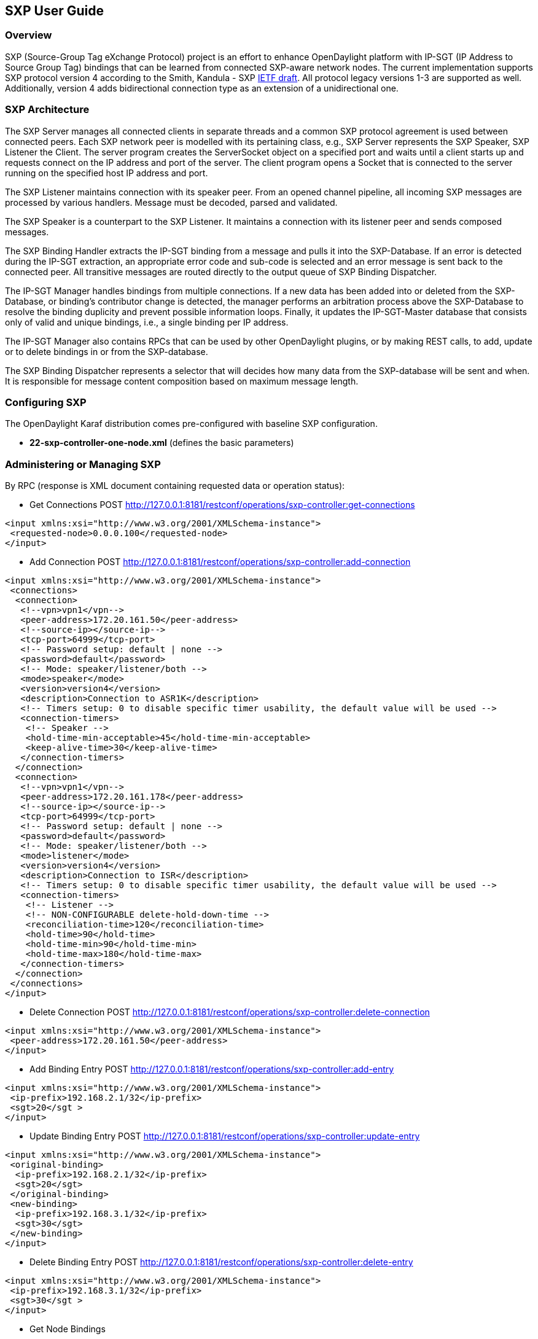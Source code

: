 == SXP User Guide

=== Overview
SXP (Source-Group Tag eXchange Protocol) project is an effort to enhance OpenDaylight platform with IP-SGT (IP Address to Source Group Tag) bindings that can be learned from connected SXP-aware network nodes. The current implementation supports SXP protocol version 4 according to the Smith, Kandula - SXP https://tools.ietf.org/html/draft-smith-kandula-sxp-02[IETF draft]. All protocol legacy versions 1-3 are supported as well. Additionally, version 4 adds bidirectional connection type as an extension of a unidirectional one.

=== SXP Architecture
The SXP Server manages all connected clients in separate threads and a common SXP protocol agreement is used between connected peers. Each SXP network peer is modelled with its pertaining class, e.g., SXP Server represents the SXP Speaker, SXP Listener the Client. The server program creates the ServerSocket object on a specified port and waits until a client starts up and requests connect on the IP address and port of the server. The client program opens a Socket that is connected to the server running on the specified host IP address and port.

The SXP Listener maintains connection with its speaker peer. From an opened channel pipeline, all incoming SXP messages are processed by various handlers. Message must be decoded, parsed and validated.

The SXP Speaker is a counterpart to the SXP Listener. It maintains a connection with its listener peer and sends composed messages.

The SXP Binding Handler extracts the IP-SGT binding from a message and pulls it into the SXP-Database. If an error is detected during the IP-SGT extraction, an appropriate error code and sub-code is selected and an error message is sent back to the connected peer. All transitive messages are routed directly to the output queue of SXP Binding Dispatcher.

The IP-SGT Manager handles bindings from multiple connections. If a new data has been added into or deleted from the SXP-Database, or binding’s contributor change is detected, the manager performs an arbitration process above the SXP-Database to resolve the binding duplicity and prevent possible information loops. Finally, it updates the IP-SGT-Master database that consists only of valid and unique bindings, i.e., a single binding per IP address.

The IP-SGT Manager also contains RPCs that can be used by other OpenDaylight plugins, or by making REST calls, to add, update or to delete bindings in or from the SXP-database.

The SXP Binding Dispatcher represents a selector that will decides how many data from the SXP-database will be sent and when. It is responsible for message content composition based on maximum message length.

=== Configuring SXP
The OpenDaylight Karaf distribution comes pre-configured with baseline SXP
configuration.

- *22-sxp-controller-one-node.xml* (defines the basic parameters)

=== Administering or Managing SXP
By RPC (response is XML document containing requested data or operation status):

* Get Connections
POST http://127.0.0.1:8181/restconf/operations/sxp-controller:get-connections
[source,xml]
----
<input xmlns:xsi="http://www.w3.org/2001/XMLSchema-instance">
 <requested-node>0.0.0.100</requested-node>
</input>
----
* Add Connection
POST http://127.0.0.1:8181/restconf/operations/sxp-controller:add-connection
[source,xml]
----
<input xmlns:xsi="http://www.w3.org/2001/XMLSchema-instance">
 <connections>
  <connection>
   <!--vpn>vpn1</vpn-->
   <peer-address>172.20.161.50</peer-address>
   <!--source-ip></source-ip-->
   <tcp-port>64999</tcp-port>
   <!-- Password setup: default | none -->
   <password>default</password>
   <!-- Mode: speaker/listener/both -->
   <mode>speaker</mode>
   <version>version4</version>
   <description>Connection to ASR1K</description>
   <!-- Timers setup: 0 to disable specific timer usability, the default value will be used -->
   <connection-timers>
    <!-- Speaker -->
    <hold-time-min-acceptable>45</hold-time-min-acceptable>
    <keep-alive-time>30</keep-alive-time>
   </connection-timers>
  </connection>
  <connection>
   <!--vpn>vpn1</vpn-->
   <peer-address>172.20.161.178</peer-address>
   <!--source-ip></source-ip-->
   <tcp-port>64999</tcp-port>
   <!-- Password setup: default | none -->
   <password>default</password>
   <!-- Mode: speaker/listener/both -->
   <mode>listener</mode>
   <version>version4</version>
   <description>Connection to ISR</description>
   <!-- Timers setup: 0 to disable specific timer usability, the default value will be used -->
   <connection-timers>
    <!-- Listener -->
    <!-- NON-CONFIGURABLE delete-hold-down-time -->
    <reconciliation-time>120</reconciliation-time>
    <hold-time>90</hold-time>
    <hold-time-min>90</hold-time-min>
    <hold-time-max>180</hold-time-max>
   </connection-timers>
  </connection>
 </connections>
</input>
----

* Delete Connection
POST http://127.0.0.1:8181/restconf/operations/sxp-controller:delete-connection
[source,xml]
----
<input xmlns:xsi="http://www.w3.org/2001/XMLSchema-instance">
 <peer-address>172.20.161.50</peer-address>
</input>
----
* Add Binding Entry
POST http://127.0.0.1:8181/restconf/operations/sxp-controller:add-entry
[source,xml]
----
<input xmlns:xsi="http://www.w3.org/2001/XMLSchema-instance">
 <ip-prefix>192.168.2.1/32</ip-prefix>
 <sgt>20</sgt >
</input>
----
* Update Binding Entry
POST http://127.0.0.1:8181/restconf/operations/sxp-controller:update-entry
[source,xml]
----
<input xmlns:xsi="http://www.w3.org/2001/XMLSchema-instance">
 <original-binding>
  <ip-prefix>192.168.2.1/32</ip-prefix>
  <sgt>20</sgt>
 </original-binding>
 <new-binding>
  <ip-prefix>192.168.3.1/32</ip-prefix>
  <sgt>30</sgt>
 </new-binding>
</input>
----
* Delete Binding Entry
POST http://127.0.0.1:8181/restconf/operations/sxp-controller:delete-entry
[source,xml]
----
<input xmlns:xsi="http://www.w3.org/2001/XMLSchema-instance">
 <ip-prefix>192.168.3.1/32</ip-prefix>
 <sgt>30</sgt >
</input>
----
* Get Node Bindings 
+
This RPC gets particular device bindings. An SXP-aware node is identified with a unique Node-ID. If a user requests bindings
for a Speaker 20.0.0.2, the RPC will search for an appropriate path, which contains 20.0.0.2 Node-ID, within locally learnt
SXP data in the SXP database and replies with associated bindings.
POST http://127.0.0.1:8181/restconf/operations/sxp-controller:get-node-bindings
[source,xml]
----
<input xmlns:xsi="http://www.w3.org/2001/XMLSchema-instance">
 <requested-node>20.0.0.2</requested-node>
</input>
----
* Get Binding SGTs
POST http://127.0.0.1:8181/restconf/operations/sxp-controller:get-binding-sgts
[source,xml]
----
<input xmlns:xsi="http://www.w3.org/2001/XMLSchema-instance">
 <ip-prefix>192.168.12.2/32</ip-prefix>
</input>
----

==== Use cases for SXP
Cisco has a wide installed base of network devices supporting SXP. By including SXP in OpenDaylight, the binding of policy groups to IP addresses can be made available for possible further processing to a wide range of devices, and applications running on OpenDaylight. The range of applications that would be enabled is extensive. Here are just a few of them:

OpenDaylight based applications can take advantage of the IP-SGT binding information. For example, access control can be defined by an operator in terms of policy groups, while OpenDaylight can configure access control lists on network elements using IP addresses, e.g., existing technology.

Interoperability between different vendors. Vendors have different policy systems. Knowing the IP-SGT binding for Cisco makes it possible to maintain policy groups between Cisco and other vendors.

OpenDaylight can aggregate the binding information from many devices and communicate it to a network element. For example, a firewall can use the IP-SGT binding information to know how to handle IPs based on the group-based ACLs it has set. But to do this with SXP alone, the firewall has to maintain a large number of network connections to get the binding information. This incurs heavy overhead costs to maintain all of the SXP peering and protocol information. OpenDaylight can aggregate the IP-group information so that the firewall need only connect to OpenDaylight. By moving the information flow outside of the network elements to a centralized position, we reduce the overhead of the CPU consumption on the enforcement element. This is a huge savings - it allows the enforcement point to only have to make one connection rather than thousands, so it can concentrate on its primary job of forwarding and enforcing.

OpenDaylight can relay the binding information from one network element to others. Changes in group membership can be propagated more readily through a centralized model. For example, in a security application a particular host (e.g., user or IP Address) may be found to be acting suspiciously or violating established security policies. The defined response is to put the host into a different source group for remediation actions such as a lower quality of service, restricted access to critical servers, or special routing conditions to ensure deeper security enforcement (e.g., redirecting the host’s traffic through an IPS with very restrictive policies). Updated group membership for this host needs to be communicated to multiple network elements as soon as possible; a very efficient and effective method of propagation can be performed using OpenDaylight as a centralized point for relaying the information.

Although the IP-SGT binding is only one specific piece of information, and although SXP is implemented widely in a single vendor’s equipment, bringing the ability of OpenDaylight to process and distribute the bindings, is a very specific immediate useful implementation of policy groups. It would go a long way to develop both the usefulness of OpenDaylight and of policy groups.


